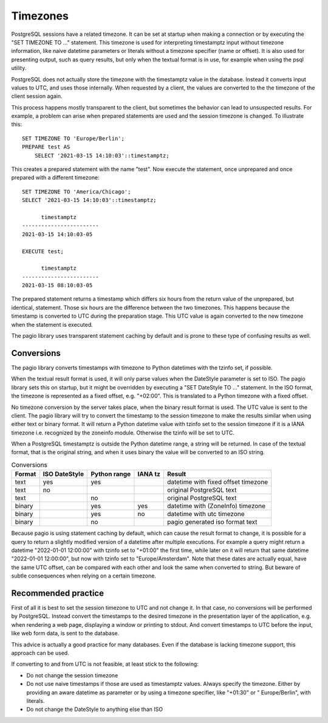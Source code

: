 Timezones
=========

PostgreSQL sessions have a related timezone. It can be set at startup when
making a connection or by executing the "SET TIMEZONE TO ..." statement. This
timezone is used for interpreting timestamptz input without timezone
information, like naive datetime parameters or literals without a timezone
specifier (name or offset).
It is also used for presenting output, such as query results, but only when the
textual format is in use, for example when using the psql utility.

PostgreSQL does not actually store the timezone with the timestamptz value in
the database. Instead it converts input values to UTC, and uses those
internally. When requested by a client, the values are converted to the the
timezone of the client session again.

This process happens mostly transparent to the client, but sometimes the
behavior can lead to unsuspected results. For example, a problem can arise
when prepared statements are used and the session timezone is changed. To
illustrate this:

::

    SET TIMEZONE TO 'Europe/Berlin';
    PREPARE test AS
        SELECT '2021-03-15 14:10:03'::timestamptz;

This creates a prepared statement with the name "test". Now execute the
statement, once unprepared and once prepared with a different timezone:

::

    SET TIMEZONE TO 'America/Chicago';
    SELECT '2021-03-15 14:10:03'::timestamptz;

          timestamptz
    ------------------------
    2021-03-15 14:10:03-05

    EXECUTE test;

          timestamptz
    ------------------------
    2021-03-15 08:10:03-05

The prepared statement returns a timestamp which differs six hours from the
return value of the unprepared, but identical, statement.
Those six hours are the difference between the two timezones. This happens
because the timestamp is converted to UTC during the preparation stage. This
UTC value is again converted to the new timezone when the statement is
executed.

The pagio library uses transparent statement caching by default and is prone to
these type of confusing results as well.

Conversions
-----------

The pagio library converts timestamps with timezone to Python datetimes with
the tzinfo set, if possible.

When the textual result format is used, it will
only parse values when the DateStyle parameter is set to ISO. The pagio library
sets this on startup, but it might be overridden by executing a
"SET DateStyle TO ..." statement. In the ISO format, the timezone is
represented as a fixed offset, e.g. "+02:00". This is translated to a Python
timezone with a fixed offset.

No timezone conversion by the server takes place, when the binary result format
is used. The UTC value is sent to the client. The pagio library will try
to convert the timestamp to the session timezone to make the results similar
when using either text or binary format. It will return a Python datetime value
with tzinfo set to the session timezone if it is a IANA timezone i.e.
recognized by the zoneinfo module.
Otherwise the tzinfo will be set to UTC.

When a PostgreSQL timestamptz is outside the Python datetime range, a string
will be returned. In case of the textual format, that is the original string,
and when it uses binary the value will be converted to an ISO string.

.. table:: Conversions

  +--------+---------------+--------------+---------+-------------------------------------+
  | Format | ISO DateStyle | Python range | IANA tz | Result                              |
  +========+===============+==============+=========+=====================================+
  | text   |     yes       |      yes     |         | datetime with fixed offset timezone |
  +--------+---------------+--------------+---------+-------------------------------------+
  | text   |      no       |              |         | original PostgreSQL text            |
  +--------+---------------+--------------+---------+-------------------------------------+
  | text   |               |       no     |         | original PostgreSQL text            |
  +--------+---------------+--------------+---------+-------------------------------------+
  | binary |               |      yes     |   yes   | datetime with (ZoneInfo) timezone   |
  +--------+---------------+--------------+---------+-------------------------------------+
  | binary |               |      yes     |    no   | datetime with utc timezone          |
  +--------+---------------+--------------+---------+-------------------------------------+
  | binary |               |       no     |         | pagio generated iso format text     |
  +--------+---------------+--------------+---------+-------------------------------------+


Because pagio is using statement caching by default, which can cause the result
format to change, it is possible for a query to return a slightly modified
version of a datetime after multiple executions. For example a query might
return a datetime "2022-01-01 12:00:00" with tzinfo set to "+01:00" the first
time, while later on it will return that same datetime "2022-01-01 12:00:00",
but now with tzinfo set to "Europe/Amsterdam". Note that these dates are
actually equal, have the same UTC offset, can be compared with each other and
look the same when converted to string. But beware of subtle consequences when
relying on a certain timezone.

Recommended practice
--------------------

First of all it is best to set the session timezone to UTC and not change it.
In that case, no conversions will be performed by PostgreSQL. Instead convert
the timestamps to the desired timezone in the presentation layer of the
application, e.g. when rendering a web page, displaying a window or
printing to stdout. And convert timestamps to UTC before the input, like web
form data, is sent to the database.

This advice is actually a good practice for many databases. Even if the
database is lacking timezone support, this approach can be used.

If converting to and from UTC is not feasible, at least stick to the following:

- Do not change the session timezone
- Do not use naive timestamps if those are used as timestamptz values. Always
  specify the timezone. Either by providing an aware datetime as parameter or
  by using a timezone specifier, like "+01:30" or " Europe/Berlin", with
  literals.
- Do not change the DateStyle to anything else than ISO

